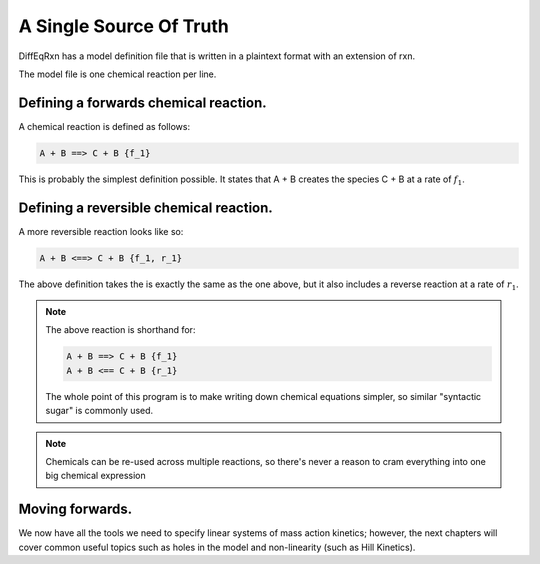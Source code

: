 A Single Source Of Truth
========================

DiffEqRxn has a model definition file that is written 
in a plaintext format with an extension of rxn. 


The model file is one chemical reaction per line.


Defining a forwards chemical reaction.
--------------------------------------

A chemical reaction is defined as follows: 

.. code-block:: text

    A + B ==> C + B {f_1}


This is probably the simplest definition possible. It states that A + B 
creates the species C + B at a rate of :math:`f_1`.


Defining a reversible chemical reaction.
----------------------------------------

A more reversible reaction looks like so:

.. code-block:: text
	
	A + B <==> C + B {f_1, r_1}

The above definition takes the is exactly the same as the one above, but
it also includes a reverse reaction at a rate of :math:`r_1`.

.. note::
    The above reaction is shorthand for:

    .. code-block:: text 

        A + B ==> C + B {f_1}
        A + B <== C + B {r_1}
    
    The whole point of this program is to make writing down chemical equations simpler, so similar "syntactic sugar" is commonly used.



.. note ::
	Chemicals can be re-used across multiple reactions, so there's never a reason to cram everything
	into one big chemical expression

Moving forwards.
----------------

We now have all the tools we need to specify linear systems of mass action kinetics; however, 
the next chapters will cover common useful topics such as holes in the model and non-linearity (such as Hill Kinetics).

